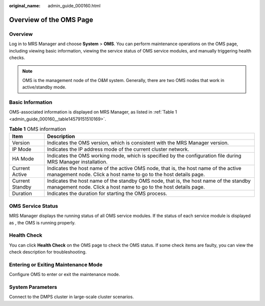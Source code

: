 :original_name: admin_guide_000160.html

.. _admin_guide_000160:

Overview of the OMS Page
========================

Overview
--------

Log in to MRS Manager and choose **System** > **OMS**. You can perform maintenance operations on the OMS page, including viewing basic information, viewing the service status of OMS service modules, and manually triggering health checks.

.. note::

   OMS is the management node of the O&M system. Generally, there are two OMS nodes that work in active/standby mode.

Basic Information
-----------------

OMS-associated information is displayed on MRS Manager, as listed in :ref:`Table 1 <admin_guide_000160__table14579151510169>`.

.. _admin_guide_000160__table14579151510169:

.. table:: **Table 1** OMS information

   +-----------------+-----------------------------------------------------------------------------------------------------------------------------------------------------------+
   | Item            | Description                                                                                                                                               |
   +=================+===========================================================================================================================================================+
   | Version         | Indicates the OMS version, which is consistent with the MRS Manager version.                                                                              |
   +-----------------+-----------------------------------------------------------------------------------------------------------------------------------------------------------+
   | IP Mode         | Indicates the IP address mode of the current cluster network.                                                                                             |
   +-----------------+-----------------------------------------------------------------------------------------------------------------------------------------------------------+
   | HA Mode         | Indicates the OMS working mode, which is specified by the configuration file during MRS Manager installation.                                             |
   +-----------------+-----------------------------------------------------------------------------------------------------------------------------------------------------------+
   | Current Active  | Indicates the host name of the active OMS node, that is, the host name of the active management node. Click a host name to go to the host details page.   |
   +-----------------+-----------------------------------------------------------------------------------------------------------------------------------------------------------+
   | Current Standby | Indicates the host name of the standby OMS node, that is, the host name of the standby management node. Click a host name to go to the host details page. |
   +-----------------+-----------------------------------------------------------------------------------------------------------------------------------------------------------+
   | Duration        | Indicates the duration for starting the OMS process.                                                                                                      |
   +-----------------+-----------------------------------------------------------------------------------------------------------------------------------------------------------+

OMS Service Status
------------------

MRS Manager displays the running status of all OMS service modules. If the status of each service module is displayed as |image1|, the OMS is running properly.

Health Check
------------

You can click **Health Check** on the OMS page to check the OMS status. If some check items are faulty, you can view the check description for troubleshooting.

Entering or Exiting Maintenance Mode
------------------------------------

Configure OMS to enter or exit the maintenance mode.

System Parameters
-----------------

Connect to the DMPS cluster in large-scale cluster scenarios.

.. |image1| image:: /_static/images/en-us_image_0000001392734006.png
